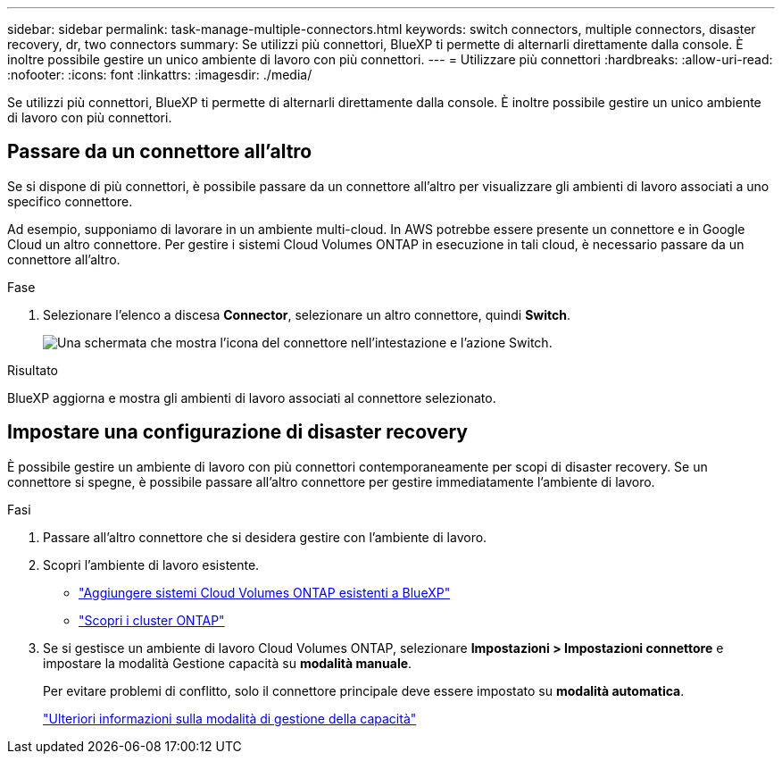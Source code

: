---
sidebar: sidebar 
permalink: task-manage-multiple-connectors.html 
keywords: switch connectors, multiple connectors, disaster recovery, dr, two connectors 
summary: Se utilizzi più connettori, BlueXP ti permette di alternarli direttamente dalla console. È inoltre possibile gestire un unico ambiente di lavoro con più connettori. 
---
= Utilizzare più connettori
:hardbreaks:
:allow-uri-read: 
:nofooter: 
:icons: font
:linkattrs: 
:imagesdir: ./media/


[role="lead"]
Se utilizzi più connettori, BlueXP ti permette di alternarli direttamente dalla console. È inoltre possibile gestire un unico ambiente di lavoro con più connettori.



== Passare da un connettore all'altro

Se si dispone di più connettori, è possibile passare da un connettore all'altro per visualizzare gli ambienti di lavoro associati a uno specifico connettore.

Ad esempio, supponiamo di lavorare in un ambiente multi-cloud. In AWS potrebbe essere presente un connettore e in Google Cloud un altro connettore. Per gestire i sistemi Cloud Volumes ONTAP in esecuzione in tali cloud, è necessario passare da un connettore all'altro.

.Fase
. Selezionare l'elenco a discesa *Connector*, selezionare un altro connettore, quindi *Switch*.
+
image:screenshot_connector_switch.gif["Una schermata che mostra l'icona del connettore nell'intestazione e l'azione Switch."]



.Risultato
BlueXP aggiorna e mostra gli ambienti di lavoro associati al connettore selezionato.



== Impostare una configurazione di disaster recovery

È possibile gestire un ambiente di lavoro con più connettori contemporaneamente per scopi di disaster recovery. Se un connettore si spegne, è possibile passare all'altro connettore per gestire immediatamente l'ambiente di lavoro.

.Fasi
. Passare all'altro connettore che si desidera gestire con l'ambiente di lavoro.
. Scopri l'ambiente di lavoro esistente.
+
** https://docs.netapp.com/us-en/cloud-manager-cloud-volumes-ontap/task-adding-systems.html["Aggiungere sistemi Cloud Volumes ONTAP esistenti a BlueXP"^]
** https://docs.netapp.com/us-en/cloud-manager-ontap-onprem/task-discovering-ontap.html["Scopri i cluster ONTAP"^]


. Se si gestisce un ambiente di lavoro Cloud Volumes ONTAP, selezionare *Impostazioni > Impostazioni connettore* e impostare la modalità Gestione capacità su *modalità manuale*.
+
Per evitare problemi di conflitto, solo il connettore principale deve essere impostato su *modalità automatica*.

+
https://docs.netapp.com/us-en/cloud-manager-cloud-volumes-ontap/concept-storage-management.html#capacity-management["Ulteriori informazioni sulla modalità di gestione della capacità"^]


